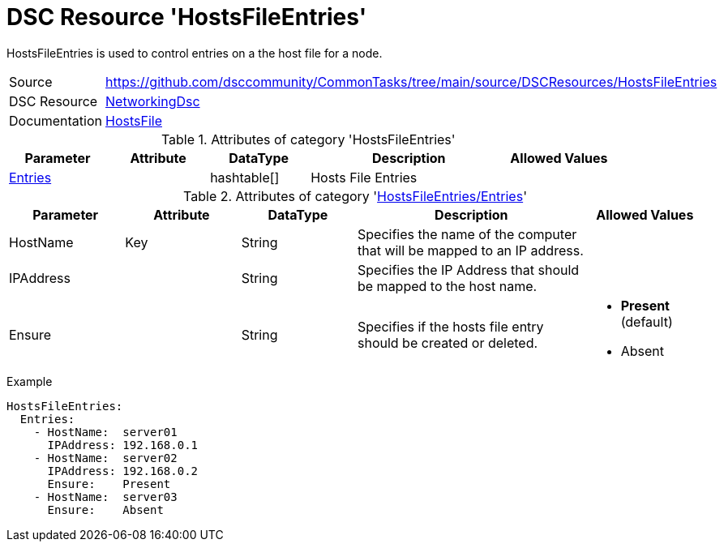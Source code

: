 ﻿// CommonTasks YAML Reference: HostsFileEntries
// ============================================

:YmlCategory: HostsFileEntries

:abstract:    {YmlCategory} is used to control entries on a the host file for a node.

[#dscyml_hostsfileentries]
= DSC Resource '{YmlCategory}'

[[dscyml_hostsfileentries_abstract, {abstract}]]
{abstract}


[cols="1,3a" options="autowidth" caption=]
|===
| Source         | https://github.com/dsccommunity/CommonTasks/tree/main/source/DSCResources/HostsFileEntries
| DSC Resource   | https://github.com/dsccommunity/NetworkingDsc[NetworkingDsc]
| Documentation  | https://github.com/dsccommunity/NetworkingDsc/wiki/HostsFile[HostsFile]
|===


.Attributes of category '{YmlCategory}'
[cols="1,1,1,2a,1a" options="header"]
|===
| Parameter
| Attribute
| DataType
| Description
| Allowed Values

| [[dscyml_hostsfileentries_entries, {YmlCategory}/Entries]]<<dscyml_hostsfileentries_entries_details, Entries>>
| 
| hashtable[]
| Hosts File Entries
|

|===


[[dscyml_hostsfileentries_entries_details]]
.Attributes of category '<<dscyml_hostsfileentries_entries>>'
[cols="1,1,1,2a,1a" options="header"]
|===
| Parameter
| Attribute
| DataType
| Description
| Allowed Values

| HostName
| Key
| String
| Specifies the name of the computer that will be mapped to an IP address.
|

| IPAddress
| 
| String
| Specifies the IP Address that should be mapped to the host name.
|

| Ensure
|
| String
| Specifies if the hosts file entry should be created or deleted.
| - *Present* (default)
  - Absent

|===


.Example
[source, yaml]
----
HostsFileEntries:
  Entries:
    - HostName:  server01
      IPAddress: 192.168.0.1
    - HostName:  server02
      IPAddress: 192.168.0.2
      Ensure:    Present
    - HostName:  server03
      Ensure:    Absent
----
